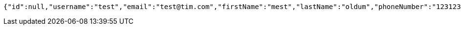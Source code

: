 [source,options="nowrap"]
----
{"id":null,"username":"test","email":"test@tim.com","firstName":"mest","lastName":"oldum","phoneNumber":"1231231222"}
----